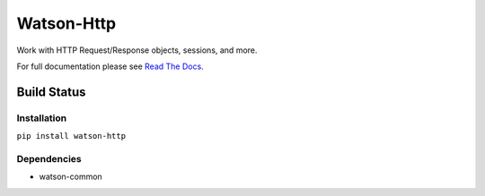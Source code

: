 Watson-Http
===========

Work with HTTP Request/Response objects, sessions, and more.

For full documentation please see `Read The
Docs <http://watson-http.readthedocs.org/>`__.

Build Status
^^^^^^^^^^^^

|Build Status| |Coverage Status| |Version| |Downloads| |Licence|

Installation
------------

``pip install watson-http``

Dependencies
------------

-  watson-common

.. |Build Status| image:: https://api.travis-ci.org/watsonpy/watson-http.png?branch=master
   :target: https://travis-ci.org/watsonpy/watson-http
.. |Coverage Status| image:: https://coveralls.io/repos/watsonpy/watson-http/badge.png
   :target: https://coveralls.io/r/watsonpy/watson-http
.. |Version| image:: http://badge.kloud51.com/pypi/v/watson-http.png
   :target: https://pypi.python.org/pypi/watson-http/
.. |Downloads| image:: http://badge.kloud51.com/pypi/d/watson-http.png
   :target: https://pypi.python.org/pypi/watson-http/
.. |Licence| image:: http://badge.kloud51.com/pypi/license/watson-http.png
   :target: https://pypi.python.org/pypi/watson-http/
